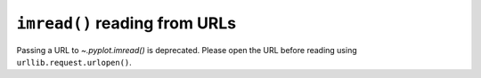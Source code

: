 ``imread()`` reading from URLs
~~~~~~~~~~~~~~~~~~~~~~~~~~~~~~

Passing a URL to `~.pyplot.imread()` is deprecated. Please open the URL before
reading using ``urllib.request.urlopen()``.
